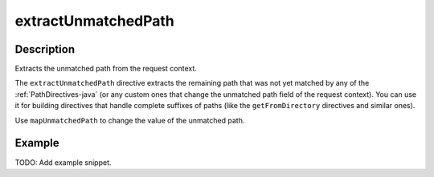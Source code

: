.. _-extractUnmatchedPath-java-:

extractUnmatchedPath
====================

Description
-----------
Extracts the unmatched path from the request context.

The ``extractUnmatchedPath`` directive extracts the remaining path that was not yet matched by any of the :ref:`PathDirectives-java`
(or any custom ones that change the unmatched path field of the request context). You can use it for building directives
that handle complete suffixes of paths (like the ``getFromDirectory`` directives and similar ones).

Use ``mapUnmatchedPath`` to change the value of the unmatched path.

Example
-------
TODO: Add example snippet.
